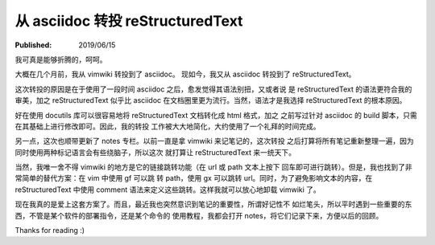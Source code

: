 从 asciidoc 转投 reStructuredText
=================================

:Published: 2019/06/15

.. meta:
    :tags: review

我可真是能够折腾的，呵呵。

大概在几个月前，我从 vimwiki 转投到了 asciidoc。
现如今，我又从 asciidoc 转投到了 reStructuredText。

这次转投的原因是在于使用了一段时间 asciidoc 之后，愈发觉得其语法别扭，又或者说
是 reStructuredText 的语法更符合我的审美，加之 reStructuredText 似乎比 asciidoc
在文档圈里更为流行。当然，语法才是我选择 reStructuredText 的根本原因。

好在使用 docutils 库可以很容易地将 reStructuredText 文档转化成 html 格式，加之
之前写过针对 asciidoc 的 build 脚本，只需在其基础上进行修改即可。因此，我的转投
工作被大大地简化，大约使用了一个礼拜的时间完成。

另一点，这次也顺带更新了 notes 专栏。以前一直是拿 vimwiki 来记笔记的，这次转投
之后打算将所有笔记重新整理一遍，因为同时使用两种标记语言会有些绕脑子，所以这次
就打算让 reStructuredText 来一统天下。

当然，我唯一舍不得 vimwiki 的地方是它的链接跳转功能（在 url 或 path 文本上按下
回车即可进行跳转）。但是，我也找到了非常简单的替代方案：在 vim 中使用 gf 可以跳
转 path，使用 gx 可以跳转 url。同时，为了避免影响文本的内容，在
reStructuredText 中使用 comment 语法来定义这些跳转。这样我就可以放心地卸载
vimwiki 了。

现在我真的是爱上这套方案了。而且，最近我也突然意识到笔记的重要性，所谓好记性不
如烂笔头，所以平时遇到一些重要的东西，不管是某个软件的部署指令，还是某个命令的
使用教程，我都会打开 notes，将它们记录下来，方便以后的回顾。

Thanks for reading :)
